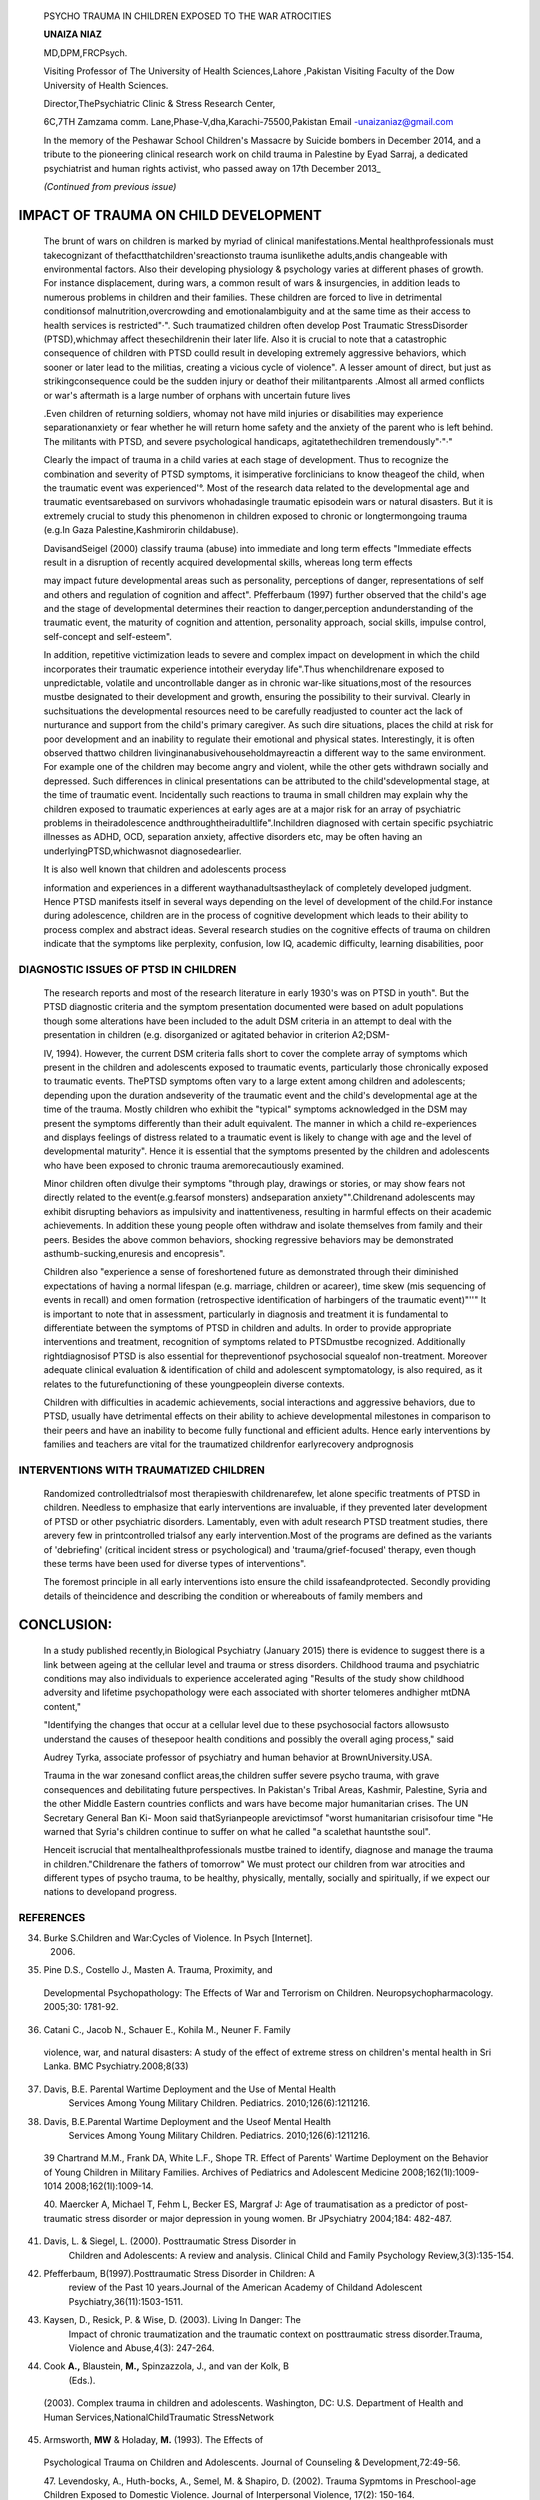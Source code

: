    PSYCHO TRAUMA IN CHILDREN EXPOSED TO THE WAR ATROCITIES

   **UNAIZA NIAZ**

   MD,DPM,FRCPsych.

   Visiting Professor of The University of Health Sciences,Lahore
   ,Pakistan Visiting Faculty of the Dow University of Health Sciences.

   Director,ThePsychiatric Clinic & Stress Research Center,

   6C,7TH Zamzama comm. Lane,Phase-V,dha,Karachi-75500,Pakistan Email
   -unaizaniaz@gmail.com

   In the memory of the Peshawar School Children's Massacre by Suicide
   bombers in December 2014, and a tribute to the pioneering clinical
   research work on child trauma in Palestine by Eyad Sarraj, a
   dedicated psychiatrist and human rights activist, who passed away on
   17th December 2013\_

   *(Continued from previous issue)*

|image1|\ IMPACT OF TRAUMA ON CHILD DEVELOPMENT
-----------------------------------------------

   The brunt of wars on children is marked by myriad of clinical
   manifestations.Mental healthprofessionals must takecognizant of
   thefactthatchildren'sreactionsto trauma isunlikethe adults,andis
   changeable with environmental factors. Also their developing
   physiology & psychology varies at different phases of growth. For
   instance displacement, during wars, a common result of wars &
   insurgencies, in addition leads to numerous problems in children and
   their families. These children are forced to live in detrimental
   conditionsof malnutrition,overcrowding and emotionalambiguity and at
   the same time as their access to health services is restricted"·".
   Such traumatized children often develop Post Traumatic StressDisorder
   (PTSD),whichmay affect thesechildrenin their later life. Also it is
   crucial to note that a catastrophic consequence of children with PTSD
   coulld result in developing extremely aggressive behaviors, which
   sooner or later lead to the militias, creating a vicious cycle of
   violence". A lesser amount of direct, but just as strikingconsequence
   could be the sudden injury or deathof their militantparents .Almost
   all armed conflicts or war's aftermath is a large number of orphans
   with uncertain future lives

   .Even children of returning soldiers, whomay not have mild injuries
   or disabilities may experience separationanxiety or fear whether he
   will return home safety and the anxiety of the parent who is left
   behind. The militants with PTSD, and severe psychological handicaps,
   agitatethechildren tremendously"·"·"

   Clearly the impact of trauma in a child varies at each stage of
   development. Thus to recognize the combination and severity of PTSD
   symptoms, it isimperative forclinicians to know theageof the child,
   when the traumatic event was experienced'°. Most of the research data
   related to the developmental age and traumatic eventsarebased on
   survivors whohadasingle traumatic episodein wars or natural
   disasters. But it is extremely crucial to study this phenomenon in
   children exposed to chronic or longtermongoing trauma (e.g.In Gaza
   Palestine,Kashmirorin childabuse).

   DavisandSeigel (2000) classify trauma (abuse) into immediate and long
   term effects "Immediate effects result in a disruption of recently
   acquired developmental skills, whereas long term effects

   may impact future developmental areas such as personality,
   perceptions of danger, representations of self and others and
   regulation of cognition and affect". Pfefferbaum (1997) further
   observed that the child's age and the stage of developmental
   determines their reaction to danger,perception andunderstanding of
   the traumatic event, the maturity of cognition and attention,
   personality approach, social skills, impulse control, self-concept
   and self-esteem".

   In addition, repetitive victimization leads to severe and complex
   impact on development in which the child incorporates their traumatic
   experience intotheir everyday life".Thus whenchildrenare exposed to
   unpredictable, volatile and uncontrollable danger as in chronic
   war-like situations,most of the resources mustbe designated to their
   development and growth, ensuring the possibility to their survival.
   Clearly in suchsituations the developmental resources need to be
   carefully readjusted to counter act the lack of nurturance and
   support from the child's primary caregiver. As such dire situations,
   places the child at risk for poor development and an inability to
   regulate their emotional and physical states. Interestingly, it is
   often observed thattwo children livinginanabusivehouseholdmayreactin
   a different way to the same environment. For example one of the
   children may become angry and violent, while the other gets withdrawn
   socially and depressed. Such differences in clinical presentations
   can be attributed to the child'sdevelopmental stage, at the time of
   traumatic event. Incidentally such reactions to trauma in small
   children may explain why the children exposed to traumatic
   experiences at early ages are at a major risk for an array of
   psychiatric problems in theiradolescence
   andthroughtheiradultlife".Inchildren diagnosed with certain specific
   psychiatric illnesses as ADHD, OCD, separation anxiety, affective
   disorders etc, may be often having an underlyingPTSD,whichwasnot
   diagnosedearlier.

   It is also well known that children and adolescents process

   information and experiences in a different waythanadultsastheylack of
   completely developed judgment. Hence PTSD manifests itself in several
   ways depending on the level of development of the child.For instance
   during adolescence, children are in the process of cognitive
   development which leads to their ability to process complex and
   abstract ideas. Several research studies on the cognitive effects of
   trauma on children indicate that the symptoms like perplexity,
   confusion, low IQ, academic difficulty, learning disabilities, poor

.. image:: media/image3.jpeg

   language and communication skills besides delays in the
   developmentalstages".

   Clearly for the successful transition from adolescence to adulthood,
   the cognitive development is fundamental for children's learning and
   adequately functioning in the educational and social contexts.
   Self-perception, self awareness, self concept and self image, begins
   to develop during the adolescent phase. Consequently, an
   adolescent'srelationship with others and their ability or skill to
   learn frompast experiencesisquiteoften affected by trauma at
   thiscritical stageof development.Devoid of the development of
   self-awareness an adolescent will have difficulty processing and
   understanding experiences, which leads to inadequate reasoning and
   decision making. Unfortunately such traumatized adolescents, when
   interact with the world at large, as adults, they continue to use
   ineffective or inadequate cognitive processing and reasoning skills.
   Often results arein the form of grave detrimental consequences in
   adulthood like frequent involvement with thecriminal justicesystem.

   During assessment PTSD symptoms, in children, clinicians must be

   aware that often cognitive deficits may mask the PTSD symptomatology.
   "A child's lack of ability to comprehend and respond to the traumatic
   events appropriately may be attributed to their less developed
   cognitive and emotional capacities"*. " PTSD children in war are
   prone to identification with the aggressor"( In 1946, Melanie
   Kleinpioneered the term "projective identification" in the subsequent
   manner:"Muchof the hatred against partsof the self is now directed
   toward the mother. This leads to aparticular form of identification
   which establishes the prototype of an aggressive object-relation".
   This suggests that children shape their own behavior on enemy
   soldiers or other authoritative aggressors who generate
   thetreacherous surroundings.Unremitting peril orthreatis known to
   curtail the moral development of children, leading to a state of mind
   primed for vengeance. In contrast other research studies indicate
   wherechildren were raised in less violent areas, they evolved to
   further advance moral reasoning during the early adolescent period.
   The New York Times back in 2009 wrote that EI­ Sarraj commented that
   "Palestinian children in the first intifada 20 yearsagothrew stones
   at Israeli tanks···Some of thosechildren grew up to become
   suicidebombersin thesecondintifada 1Oyearslater."
   Children'sdevelopment isirreversibly impeded by traumatic events: it
   shattersthe sense of beinginvincible and trusting which isinherent in
   childhood. They are in fact robbed of their childhood, during
   displacement, torture and violence, faced by them in conflicts and
   wars, which are potentially detrimental to their mental health and
   compromise their future. Children of war often experience
   psychological signs and symptoms, such as depression, post traumatic
   stress disorder, long standing issues in coping with stressful
   situations throughout life, anger, bitterness and hostility.
   Survivors of childhood trauma as are liable to develop a negative
   distrustful world view,whichharmfully influencestheirinterpersonal
   relationshipsandcareers in life.Thesechildren intheir adult livesare
   prone to develop violent destructive behavioral disorders, suicidal
   tendencies & self- mutilation,substanceabuse.

DIAGNOSTIC ISSUES OF PTSD IN CHILDREN
=====================================

   The research reports and most of the research literature in early
   1930's was on PTSD in youth". But the PTSD diagnostic criteria and
   the symptom presentation documented were based on adult populations
   though some alterations have been included to the adult DSM criteria
   in an attempt to deal with the presentation in children (e.g.
   disorganized or agitated behavior in criterion A2;DSM-

   IV, 1994). However, the current DSM criteria falls short to cover the
   complete array of symptoms which present in the children and
   adolescents exposed to traumatic events, particularly those
   chronically exposed to traumatic events. ThePTSD symptoms often vary
   to a large extent among children and adolescents; depending upon the
   duration andseverity of the traumatic event and the child's
   developmental age at the time of the trauma. Mostly children who
   exhibit the "typical" symptoms acknowledged in the DSM may present
   the symptoms differently than their adult equivalent. The manner in
   which a child re-experiences and displays feelings of distress
   related to a traumatic event is likely to change with age and the
   level of developmental maturity". Hence it is essential that the
   symptoms presented by the children and adolescents who have been
   exposed to chronic trauma aremorecautiously examined.

   Minor children often divulge their symptoms "through play, drawings
   or stories, or may show fears not directly related to the
   event(e.g.fearsof monsters) andseparation anxiety"".Childrenand
   adolescents may exhibit disrupting behaviors as impulsivity and
   inattentiveness, resulting in harmful effects on their academic
   achievements. In addition these young people often withdraw and
   isolate themselves from family and their peers. Besides the above
   common behaviors, shocking regressive behaviors may be demonstrated
   asthumb-sucking,enuresis and encopresis".

   Children also "experience a sense of foreshortened future as
   demonstrated through their diminished expectations of having a normal
   lifespan (e.g. marriage, children or acareer), time skew (mis­
   sequencing of events in recall) and omen formation (retrospective
   identification of harbingers of the traumatic event)"''" It is
   important to note that in assessment, particularly in diagnosis and
   treatment it is fundamental to differentiate between the symptoms of
   PTSD in children and adults. In order to provide appropriate
   interventions and treatment, recognition of symptoms related to
   PTSDmustbe recognized. Additionally rightdiagnosisof PTSD is also
   essential for thepreventionof psychosocial squealof non-treatment.
   Moreover adequate clinical evaluation & identification of child and
   adolescent symptomatology, is also required, as it relates to the
   futurefunctioning of these youngpeoplein diverse contexts.

   Children with difficulties in academic achievements, social
   interactions and aggressive behaviors, due to PTSD, usually have
   detrimental effects on their ability to achieve developmental
   milestones in comparison to their peers and have an inability to
   become fully functional and efficient adults. Hence early
   interventions by families and teachers are vital for the traumatized
   childrenfor earlyrecovery andprognosis

INTERVENTIONS WITH TRAUMATIZED CHILDREN
=======================================

   Randomized controlledtrialsof most therapieswith childrenarefew, let
   alone specific treatments of PTSD in children. Needless to emphasize
   that early interventions are invaluable, if they prevented later
   development of PTSD or other psychiatric disorders. Lamentably, even
   with adult research PTSD treatment studies, there arevery few in
   printcontrolled trialsof any early intervention.Most of the programs
   are defined as the variants of 'debriefing' (critical incident stress
   or psychological) and 'trauma/grief-focused' therapy, even though
   these terms have been used for diverse types of interventions".

   The foremost principle in all early interventions isto ensure the
   child issafeandprotected. Secondly providing details of theincidence
   and describing the condition or whereabouts of family members and

.. image:: media/image5.png

   friends .Simultaneously it is significant to reunite the child with
   his family if possible, provide psychosocial support to the
   caregivers of the children and create anatmosphere of security
   andprevention of violence, within the community Social stability and
   continuity of schoolingisthekeyto the rehabilitation for children.
   But inreality this goal is difficult to achieve, as the lack of
   security hinders the functioning of schools and absenteeism observed
   in schools is almost 50% in the cities, while it increases to almost
   705 in the rural areas55. In restoring mental health of the children,
   most of the treatment interventions can be classified into two large
   categories, psychological and psychiatric or psychosocial treatments.
   The psychiatric or psychological interventions primarily focus on
   individual child, rather than the community, so that a diagnostic
   category can be applied. There are huge discrepancies between
   different cultures, in evaluation of a diagnostic criterion.
   Nevertheless, it seems that anumber of psychiatric disorders tend to
   occur in most cultures, hence the psychiatric instruments can be
   applied to different cultures"·".

   A large number of studies have illustrated different types of
   interventions for PTSD in children and adolescents who were
   traumatized in wars and conflicts, suffered abuse, exposed to
   community violence or faced natural disasters. These interventions
   principally adopt psychodynamic or cognitive therapeutic frameworks,
   and a range of techniques, with the broad aim of facilitating the
   child to make links between beliefs, trauma and emotions which can
   subsequently be confronted and adapted. These procedures are designed
   for theindividual child, or a group of children, the classroom, or
   the family, exposed to comparable events".

   Among children who experienced single incident stressors, the
   cognitive-behavioral interventions, mostly in group settings, have
   beensaid to decreasein PTSDsymptoms".The Cognitive-Behavioral
   Intervention for Trauma in Schools (CBITS),includes firstly ,the
   psycho-education, dealing with negative thoughts, developing coping
   skills , social problem solving groups and graduated exposure .which
   demonstrated significant lessening on self-report measures of
   post-traumatic symptoms and parent emotional and behavioral
   problemsevaluations.

   EMDR (Eye movement desensitization and reprocessing is fairly
   recently described intervention,' during which the child identifies
   distressing memories, related imageriesandsensations, and trauma­
   related negative self-cognitions,whicharelinked to eye movements,
   before being reprocessed into positive cognitions "". Another
   valuable technique is the Narrative Exposure Therapy (NET.)This
   intervention can be used in children older than 8 years. The basis of
   this intervention is the cognitive • behavioral therapy which
   endeavors during the narration of life as a continuum; and by
   including the traumatic events, to develop an initial acquaintance
   with these events, thereby helps the child to confront the emergent
   feelings .The resurrection situations and resurgence of emotions"
   through their expression aims at the reconstruction of
   autobiographical memory". With this therapy children are encouraged
   and expected to go further on and visualize in their minds eye,life
   in the future, by means of colorful, flowers, paintings and objects
   to articulate their inner hopes ,desires and goals . Through this
   discovery of an imaginary lens they learn to think of all the life
   events as a continuum, that can lead to a improved and further
   optimistic& promising futurelife'"'.

   Thabet & Vostanis in 2005, evaluated children aged 9-15 years from
   fiverefugee camps in the Gaza Strip during ongoing war conflict, for
   the short-term impact of a group crisis intervention Children, were
   divided into twogroups: I) in the group intervention, children were
   encouraged to show expression of experiences and emotions through
   storytelling, drawing, free play and role-play; psycho education
   about symptoms; 2) the other group had no intervention at all.

   Interestingly, there was no significant impact established as the
   result of the group intervention on children's posttraumatic or
   depressive symptoms. Nor the "manualized expressive writing therapy
   in Palestinian children affected by war and trauma did not influenced
   much Palestinian adolescents' PTSD, depression symptoms even symptoms
   increased or did not change, but anxiety symptoms
   decreased."".Palestinian children andadolescents live in a unique
   situation of chronic war and are raised in region of unremitting
   violence; trauma, poverty, and abuse. The outcome of other research
   studies using different types of therapy were also not promising. The
   possible elucidation of the findings could be that in the ongoing
   exposure to trauma, the psychiatric/psychological interventions
   werenot effective enoughto allay thechildren'smisery and distress. It
   is observed that psychological support and understanding soon after
   the traumatic event can limit the detrimental consequences of the
   trauma. Individual psychotherapy facilitates the child to accept and
   progress beyond the traumatic incident. Play therapy limits the
   children to recreate and reenact the traumatic event in a safe
   environment, developing and strengthening a feeling of control over
   the occurrence. It also let them have a secure place to speak about
   their thoughts and emotions. The purpose is to allow the child to
   vision the traumatic event as an event of past, during which he was
   not capable to be in charge of his or her predicament. Several
   schools based interventions as school based psychodrama, student
   mediation program to decrease behavioral andemotional problems have
   been used In Gaza Palestine. Thus in some circumstances, children
   with PTSD required psychotropic medication to mitigate the intensity
   of their symptoms. Antidepressants and anti-anxiety medications are
   oftenprescribed.

   Children struggle withgreat effort to comprehend the events of war

   .Although the long-term prognosis of children exposed to war is poor.
   Nevertheless many resilient children have lived to tell the tale with
   theirintact psyches.Theability andskills, of the parents and the
   adults in the community, to reassure and protect the children to
   mitigate traumatic stress in children, can powerfully affect
   children's responses.

CONCLUSION:
-----------

   In a study published recently,in Biological Psychiatry (January 2015)
   there is evidence to suggest there is a link between ageing at the
   cellular level and trauma or stress disorders. Childhood trauma and
   psychiatric conditions may also individuals to experience accelerated
   aging "Results of the study show childhood adversity and lifetime
   psychopathology were each associated with shorter telomeres andhigher
   mtDNA content,"

   "Identifying the changes that occur at a cellular level due to these
   psychosocial factors allowsusto understand the causes of thesepoor
   health conditions and possibly the overall aging process," said

   |image2|\ Audrey Tyrka, associate professor of psychiatry and human
   behavior at BrownUniversity.USA.

   Trauma in the war zonesand conflict areas,the children suffer severe
   psycho trauma, with grave consequences and debilitating future
   perspectives. In Pakistan's Tribal Areas, Kashmir, Palestine, Syria
   and the other Middle Eastern countries conflicts and wars have become
   major humanitarian crises. The UN Secretary General Ban Ki- Moon said
   thatSyrianpeople arevictimsof "worst humanitarian crisisofour time
   "He warned that Syria's children continue to suffer on what he called
   "a scalethat hauntsthe soul".

   Henceit iscrucial that mentalhealthprofessionals mustbe trained to
   identify, diagnose and manage the trauma in children."Childrenare the
   fathers of tomorrow" We must protect our children from war atrocities
   and different types of psycho trauma, to be healthy, physically,
   mentally, socially and spiritually, if we expect our nations to
   developand progress.

REFERENCES
==========

34. Burke S.Children and War:Cycles of Violence. In Psych [Internet].
       2006.

35. Pine D.S., Costello J., Masten A. Trauma, Proximity, and

..

   Developmental Psychopathology: The Effects of War and Terrorism on
   Children. Neuropsychopharmacology. 2005;30: 1781-92.

36. Catani C., Jacob N., Schauer E., Kohila M., Neuner F. Family

..

   violence, war, and natural disasters: A study of the effect of
   extreme stress on children's mental health in Sri Lanka. BMC
   Psychiatry.2008;8(33)

37. Davis, B.E. Parental Wartime Deployment and the Use of Mental Health
       Services Among Young Military Children. Pediatrics.
       2010;126(6):1211216.

38. Davis, B.E.Parental Wartime Deployment and the Useof Mental Health
       Services Among Young Military Children. Pediatrics.
       2010;126(6):1211216.

..

   39 Chartrand M.M., Frank DA, White L.F., Shope TR. Effect of Parents'
   Wartime Deployment on the Behavior of Young Children in Military
   Families. Archives of Pediatrics and Adolescent Medicine
   2008;162(1l):1009-1014 2008;162(1l):1009-14.

   40. Maercker A, Michael T, Fehm L, Becker ES, Margraf J: Age of
   traumatisation as a predictor of post-traumatic stress disorder or
   major depression in young women. Br JPsychiatry 2004;184: 482-487.

41. Davis, L. & Siegel, L. (2000). Posttraumatic Stress Disorder in
       Children and Adolescents: A review and analysis. Clinical Child
       and Family Psychology Review,3(3):135-154.

42. Pfefferbaum, B(1997).Posttraumatic Stress Disorder in Children: A
       review of the Past 10 years.Journal of the American Academy of
       Childand Adolescent Psychiatry,36(11):1503-1511.

43. Kaysen, D., Resick, P. & Wise, D. (2003). Living In Danger: The
       Impact of chronic traumatization and the traumatic context on
       posttraumatic stress disorder.Trauma, Violence and Abuse,4(3):
       247-264.

44. Cook **A.,** Blaustein, **M.,** Spinzazzola, J., and van der Kolk, B
       (Eds.).

..

   (2003). Complex trauma in children and adolescents. Washington, DC:
   U.S. Department of Health and Human Services,NationalChildTraumatic
   StressNetwork

45. Armsworth, **MW** & Holaday, **M.** (1993). The Effects of

..

   Psychological Trauma on Children and Adolescents. Journal of
   Counseling & Development,72:49-56.

   47. Levendosky, A., Huth-bocks, A., Semel, M. & Shapiro, D. (2002).
   Trauma Sypmtoms in Preschool-age Children Exposed to Domestic
   Violence. Journal of Interpersonal Violence, 17(2): 150-164.

48. Anna Freud, Melanie Klein, and the Psychoanalysis of Children and
       Adolescents By AlexHolder Karnac Books

49. Saigh, P.A.,& Bremner,J.D.(1999).The history of post-traumatic

..

   stress disorder.In P.A.Saigh & J.D. Bremner (Eds.)Post-traumatic
   stress disorder: A comprehensive text (pp.1-17).Boston:Allyn & Bacon.

50. Perrin, S., Smith, P. & Yule, W. (2000). Practitioner Review: The

..

   Assessment of post-traumatic stress disorder in children and
   adolescents. Journal of Child Psychology and Psychiatry, 41(3):
   277-289.

51. Armsworth, **MW** & Holaday, **M.** (1993). The Effects of

..

   Psychological Trauma on Children and Adolescents.Journal of
   Counseling & Development,72:49-56.

52. McNally, R.J. (1991). Assessment of Posttraumatic Stress Disorder in
       Children. Journal of Consulting and Clinical Psychology,
       3(4):531-537.

53. McNally, R.J. (1996). Assessment of Posttraumatic Stress Disorder in
       Children and Adolescents. Journal of School Psychology,
       34(2):147-161.

54. Dyregrov A (1999) Helpful and hurtful aspects of psychological
       debriefing groups. International Journal of Emergency Mental
       Health 1: 17S-181.

55. AI-Obaidi A.K., Piachaud J.. While adults battle, children suffer:
       future problems for Iraq. J R Soc Med 2007 September; 100(9):
       394-395.2007;100(9):394-5.

56. Betancourt, T.S.. Building an evidence base on mental health
       interventions for children affected by armed conflict.
       Intervention (Amstelveen).2008;6(1):39-56.

57. Persson T.J., Rousseau C.School-based interventions for minors

..

   in war-exposed countries: a review of targeted and general
   programmes.Torture.2009;19(2):88-101.

58. Pynoos R, &Nader, K. (1988).Psychological first aid and treatment
       approach to children exposed to community violence: research
       implications.

..

   JournalofTraumatic Stress,1, 444-473

59. March J, Amaya-Jackson L, Murray M,Schulte A. (1998).
       Cognitive-behaviouralpsychotherapy for children and
       adolescentswith posttraumatic stress disorder after asingle­
       incident stressor.Journal of the American Academy of Child and
       AdolescentPsychiatry,37,585-593.

60. Silver, S.M. & Rogers, S. (2002). Light in the heart of darkness:
       EMDR and the treatment of war and terrorism survivors. New
       York:Norton.

61. Catani C., Kohiladevy M., Ruf **M.,** Schauer E., Elbert T., Neuner
       F.

..

   Treating children traumatized by war and Tsunami: A comparison
   between exposure therapy and meditation­ relaxation in North-East Sri
   Lanka.BMCPsychiatry.2009;9(22).

62. Onyut LP., Neuner F., Schauer E., Ertl V., Odenwald **M.,** Schauer

..

   M.,Elbert T.Narrative Exposure Therapy as a treatment for child war
   survivors with posttraumatic stress disorder: Two case reports and a
   pilot study in an African refugee settlement. BMC Psychiatry.
   2005;5(7).

63. Thabet AA, Vostanis P, Karim K (2005) Group crisis intervention for
       children during ongoing war conflict. Eur Child Adel Psychiatry
       14:262-269

.. |image1| image:: media/image1.jpeg
.. |image2| image:: media/image7.jpeg
